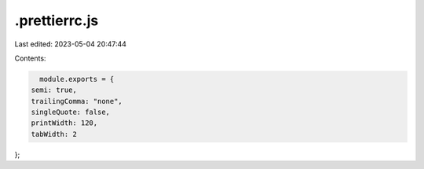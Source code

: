 .prettierrc.js
==============

Last edited: 2023-05-04 20:47:44

Contents:

.. code-block:: js

    module.exports = {
  semi: true,
  trailingComma: "none",
  singleQuote: false,
  printWidth: 120,
  tabWidth: 2
};


